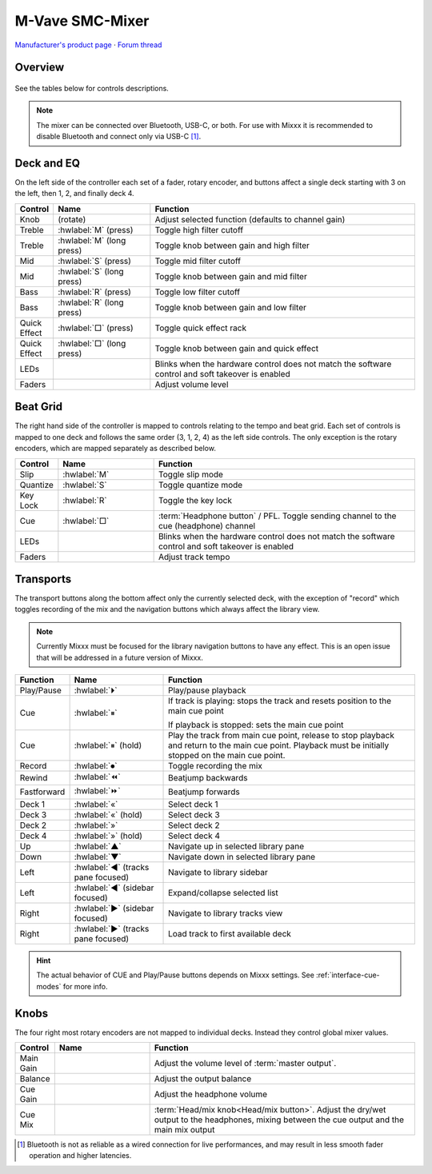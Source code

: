 M-Vave SMC-Mixer
================

`Manufacturer's product page <https://www.cuvave.com/productinfo/1106102.html>`_ ·
`Forum thread <https://mixxx.discourse.group/t/m-wave-sinco-smc-mixer-radio-broadcast-mapping/30366>`_

.. versionadded:: 2.5.1

Overview
--------

.. figure:: ../../_static/controllers/mvave_smc_mixer.svg
   :align: center
   :width: 100%
   :figwidth: 100%
   :alt: M-Vave SMC-Mixer
   :figclass: pretty-figures

See the tables below for controls descriptions.

.. note:: The mixer can be connected over Bluetooth, USB-C, or both. For use with Mixxx it is recommended to disable Bluetooth and connect only via USB-C [#]_.

Deck and EQ
-----------

On the left side of the controller each set of a fader, rotary encoder, and
buttons affect a single deck starting with 3 on the left, then 1, 2, and finally
deck 4.

..

.. csv-table::
   :header: "Control", "Name", "Function"
   :widths: 5 25 70

   "Knob", "(rotate)", "Adjust selected function (defaults to channel gain)"
   "Treble", ":hwlabel:`M` (press)", "Toggle high filter cutoff"
   "Treble", ":hwlabel:`M` (long press)", "Toggle knob between gain and high filter"
   "Mid", ":hwlabel:`S` (press)", "Toggle mid filter cutoff"
   "Mid", ":hwlabel:`S` (long press)", "Toggle knob between gain and mid filter"
   "Bass", ":hwlabel:`R` (press)", "Toggle low filter cutoff"
   "Bass", ":hwlabel:`R` (long press)", "Toggle knob between gain and low filter"
   "Quick Effect", ":hwlabel:`□` (press)", "Toggle quick effect rack"
   "Quick Effect", ":hwlabel:`□` (long press)", "Toggle knob between gain and quick effect"
   "LEDs", "", "Blinks when the hardware control does not match the software control and soft takeover is enabled"
   "Faders", "", "Adjust volume level"

Beat Grid
---------

The right hand side of the controller is mapped to controls relating to the
tempo and beat grid.
Each set of controls is mapped to one deck and follows the same order (3, 1, 2,
4) as the left side controls.
The only exception is the rotary encoders, which are mapped separately as
described below.

.. csv-table::
   :header: "Control", "Name", "Function"
   :widths: 5 25 70

   "Slip", ":hwlabel:`M`", "Toggle slip mode"
   "Quantize", ":hwlabel:`S`", "Toggle quantize mode"
   "Key Lock", ":hwlabel:`R`", "Toggle the key lock"
   "Cue", ":hwlabel:`□`", ":term:`Headphone button` / PFL. Toggle sending channel to the cue (headphone) channel"
   "LEDs", "", "Blinks when the hardware control does not match the software control and soft takeover is enabled"
   "Faders", "", "Adjust track tempo"

Transports
----------

The transport buttons along the bottom affect only the currently selected deck,
with the exception of "record" which toggles recording of the mix and the
navigation buttons which always affect the library view.

.. note:: Currently Mixxx must be focused for the library navigation buttons to
   have any effect. This is an open issue that will be addressed in a future
   version of Mixxx.

.. csv-table::
   :header: "Function", "Name", "Function"
   :widths: 5 25 70

   "Play/Pause", ":hwlabel:`⏵`", "Play/pause playback"
   "Cue", ":hwlabel:`⏸`", "If track is playing: stops the track and resets position to the main cue point

   If playback is stopped: sets the main cue point"
   "Cue", ":hwlabel:`⏸` (hold)", "Play the track from main cue point, release to stop playback and return to the main cue point. Playback must be initially stopped on the main cue point."
   "Record", ":hwlabel:`⏺`", "Toggle recording the mix"
   "Rewind", ":hwlabel:`⏪`", "Beatjump backwards"
   "Fastforward", ":hwlabel:`⏩`", "Beatjump forwards"
   "Deck 1",  ":hwlabel:`«`", "Select deck 1"
   "Deck 3",  ":hwlabel:`«` (hold)", "Select deck 3"
   "Deck 2",  ":hwlabel:`»`", "Select deck 2"
   "Deck 4",  ":hwlabel:`»` (hold)", "Select deck 4"
   "Up",  ":hwlabel:`▲`", "Navigate up in selected library pane"
   "Down",  ":hwlabel:`▼`", "Navigate down in selected library pane"
   "Left", ":hwlabel:`◀` (tracks pane focused)", "Navigate to library sidebar"
   "Left", ":hwlabel:`◀` (sidebar focused)", "Expand/collapse selected list"
   "Right", ":hwlabel:`▶` (sidebar focused)", "Navigate to library tracks view"
   "Right", ":hwlabel:`▶` (tracks pane focused)", "Load track to first available deck"

.. hint::
   The actual behavior of CUE and Play/Pause buttons depends on Mixxx settings. See :ref:`interface-cue-modes` for more info.


Knobs
-----

The four right most rotary encoders are not mapped to individual decks.
Instead they control global mixer values.

.. csv-table::
   :header: "Control", "Name", "Function"
   :widths: 5 25 70

   "Main Gain",  "", "Adjust the volume level of :term:`master output`."
   "Balance",  "", "Adjust the output balance"
   "Cue Gain",  "", "Adjust the headphone volume"
   "Cue Mix",  "", ":term:`Head/mix knob<Head/mix button>`. Adjust the dry/wet output to the headphones, mixing between the cue output and the main mix output"

.. [#] Bluetooth is not as reliable as a wired connection for live
   performances, and may result in less smooth fader operation and higher
   latencies.
